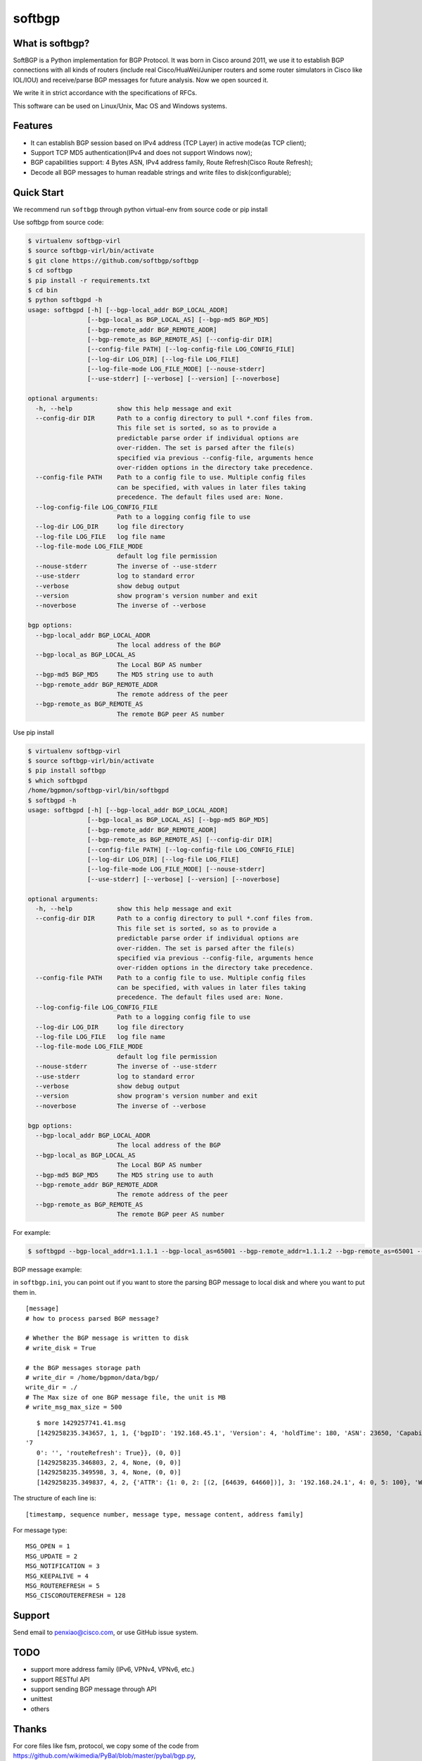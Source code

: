 softbgp
=======

|License| |Build Status| |Code Climate|

What is softbgp?
~~~~~~~~~~~~~~~~

SoftBGP is a Python implementation for BGP Protocol. It was born in
Cisco around 2011, we use it to establish BGP connections with all kinds
of routers (include real Cisco/HuaWei/Juniper routers and some router
simulators in Cisco like IOL/IOU) and receive/parse BGP messages for
future analysis. Now we open sourced it.

We write it in strict accordance with the specifications of RFCs.

This software can be used on Linux/Unix, Mac OS and Windows systems.

Features
~~~~~~~~

-  It can establish BGP session based on IPv4 address (TCP Layer) in
   active mode(as TCP client);

-  Support TCP MD5 authentication(IPv4 and does not support Windows
   now);

-  BGP capabilities support: 4 Bytes ASN, IPv4 address family, Route
   Refresh(Cisco Route Refresh);

-  Decode all BGP messages to human readable strings and write files to
   disk(configurable);

Quick Start
~~~~~~~~~~~

We recommend run ``softbgp`` through python virtual-env from source
code or pip install

Use softbgp from source code:

.. code:: bash

    $ virtualenv softbgp-virl
    $ source softbgp-virl/bin/activate
    $ git clone https://github.com/softbgp/softbgp
    $ cd softbgp
    $ pip install -r requirements.txt
    $ cd bin
    $ python softbgpd -h
    usage: softbgpd [-h] [--bgp-local_addr BGP_LOCAL_ADDR]
                    [--bgp-local_as BGP_LOCAL_AS] [--bgp-md5 BGP_MD5]
                    [--bgp-remote_addr BGP_REMOTE_ADDR]
                    [--bgp-remote_as BGP_REMOTE_AS] [--config-dir DIR]
                    [--config-file PATH] [--log-config-file LOG_CONFIG_FILE]
                    [--log-dir LOG_DIR] [--log-file LOG_FILE]
                    [--log-file-mode LOG_FILE_MODE] [--nouse-stderr]
                    [--use-stderr] [--verbose] [--version] [--noverbose]

    optional arguments:
      -h, --help            show this help message and exit
      --config-dir DIR      Path to a config directory to pull *.conf files from.
                            This file set is sorted, so as to provide a
                            predictable parse order if individual options are
                            over-ridden. The set is parsed after the file(s)
                            specified via previous --config-file, arguments hence
                            over-ridden options in the directory take precedence.
      --config-file PATH    Path to a config file to use. Multiple config files
                            can be specified, with values in later files taking
                            precedence. The default files used are: None.
      --log-config-file LOG_CONFIG_FILE
                            Path to a logging config file to use
      --log-dir LOG_DIR     log file directory
      --log-file LOG_FILE   log file name
      --log-file-mode LOG_FILE_MODE
                            default log file permission
      --nouse-stderr        The inverse of --use-stderr
      --use-stderr          log to standard error
      --verbose             show debug output
      --version             show program's version number and exit
      --noverbose           The inverse of --verbose

    bgp options:
      --bgp-local_addr BGP_LOCAL_ADDR
                            The local address of the BGP
      --bgp-local_as BGP_LOCAL_AS
                            The Local BGP AS number
      --bgp-md5 BGP_MD5     The MD5 string use to auth
      --bgp-remote_addr BGP_REMOTE_ADDR
                            The remote address of the peer
      --bgp-remote_as BGP_REMOTE_AS
                            The remote BGP peer AS number

Use pip install

.. code:: bash

    $ virtualenv softbgp-virl
    $ source softbgp-virl/bin/activate
    $ pip install softbgp
    $ which softbgpd
    /home/bgpmon/softbgp-virl/bin/softbgpd
    $ softbgpd -h
    usage: softbgpd [-h] [--bgp-local_addr BGP_LOCAL_ADDR]
                    [--bgp-local_as BGP_LOCAL_AS] [--bgp-md5 BGP_MD5]
                    [--bgp-remote_addr BGP_REMOTE_ADDR]
                    [--bgp-remote_as BGP_REMOTE_AS] [--config-dir DIR]
                    [--config-file PATH] [--log-config-file LOG_CONFIG_FILE]
                    [--log-dir LOG_DIR] [--log-file LOG_FILE]
                    [--log-file-mode LOG_FILE_MODE] [--nouse-stderr]
                    [--use-stderr] [--verbose] [--version] [--noverbose]

    optional arguments:
      -h, --help            show this help message and exit
      --config-dir DIR      Path to a config directory to pull *.conf files from.
                            This file set is sorted, so as to provide a
                            predictable parse order if individual options are
                            over-ridden. The set is parsed after the file(s)
                            specified via previous --config-file, arguments hence
                            over-ridden options in the directory take precedence.
      --config-file PATH    Path to a config file to use. Multiple config files
                            can be specified, with values in later files taking
                            precedence. The default files used are: None.
      --log-config-file LOG_CONFIG_FILE
                            Path to a logging config file to use
      --log-dir LOG_DIR     log file directory
      --log-file LOG_FILE   log file name
      --log-file-mode LOG_FILE_MODE
                            default log file permission
      --nouse-stderr        The inverse of --use-stderr
      --use-stderr          log to standard error
      --verbose             show debug output
      --version             show program's version number and exit
      --noverbose           The inverse of --verbose

    bgp options:
      --bgp-local_addr BGP_LOCAL_ADDR
                            The local address of the BGP
      --bgp-local_as BGP_LOCAL_AS
                            The Local BGP AS number
      --bgp-md5 BGP_MD5     The MD5 string use to auth
      --bgp-remote_addr BGP_REMOTE_ADDR
                            The remote address of the peer
      --bgp-remote_as BGP_REMOTE_AS
                            The remote BGP peer AS number

For example:

.. code:: bash

    $ softbgpd --bgp-local_addr=1.1.1.1 --bgp-local_as=65001 --bgp-remote_addr=1.1.1.2 --bgp-remote_as=65001 --bgp-md5=test --config-file=../etc/softbgp/softbgp.ini

BGP message example:

in ``softbgp.ini``, you can point out if you want to store the parsing
BGP message to local disk and where you want to put them in.

::

    [message]
    # how to process parsed BGP message?

    # Whether the BGP message is written to disk
    # write_disk = True

    # the BGP messages storage path
    # write_dir = /home/bgpmon/data/bgp/
    write_dir = ./
    # The Max size of one BGP message file, the unit is MB
    # write_msg_max_size = 500

::

    $ more 1429257741.41.msg 
    [1429258235.343657, 1, 1, {'bgpID': '192.168.45.1', 'Version': 4, 'holdTime': 180, 'ASN': 23650, 'Capabilities': {'GracefulRestart': False, 'ciscoMultiSession': False, 'ciscoRouteRefresh': True, '4byteAS': True, 'AFI_SAFI': [(1, 1)],
 '7
    0': '', 'routeRefresh': True}}, (0, 0)]
    [1429258235.346803, 2, 4, None, (0, 0)]
    [1429258235.349598, 3, 4, None, (0, 0)]
    [1429258235.349837, 4, 2, {'ATTR': {1: 0, 2: [(2, [64639, 64660])], 3: '192.168.24.1', 4: 0, 5: 100}, 'WITHDRAW': [], 'NLRI': ['192.168.1.0/24']}, (1, 1)]

The structure of each line is:

::

    [timestamp, sequence number, message type, message content, address family]

For message type:

::

    MSG_OPEN = 1
    MSG_UPDATE = 2
    MSG_NOTIFICATION = 3
    MSG_KEEPALIVE = 4
    MSG_ROUTEREFRESH = 5
    MSG_CISCOROUTEREFRESH = 128

Support
~~~~~~~

Send email to penxiao@cisco.com, or use GitHub issue system.

TODO
~~~~

-  support more address family (IPv6, VPNv4, VPNv6, etc.)
-  support RESTful API
-  support sending BGP message through API
-  unittest
-  others

Thanks
~~~~~~

For core files like fsm, protocol, we copy some of the code from
https://github.com/wikimedia/PyBal/blob/master/pybal/bgp.py,

and message parsing, we reference from
https://github.com/Exa-Networks/exabgp

.. |License| image:: https://img.shields.io/hexpm/l/plug.svg
   :target: https://github.com/softbgp/softbgp/blob/master/LICENSE
.. |Build Status| image:: https://travis-ci.org/softbgp/softbgp.svg?branch=master
   :target: https://travis-ci.org/softbgp/softbgp
.. |Code Climate| image:: https://codeclimate.com/github/softbgp/softbgp/badges/gpa.svg
   :target: https://codeclimate.com/github/softbgp/softbgp